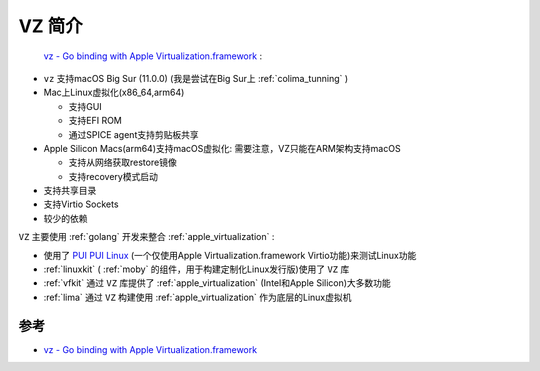 .. _intro_vz:

=========================
VZ 简介
=========================

 `vz - Go binding with Apple Virtualization.framework <https://github.com/Code-Hex/vz>`_ :

- ``vz`` 支持macOS Big Sur (11.0.0) (我是尝试在Big Sur上 :ref:`colima_tunning` )
- Mac上Linux虚拟化(x86_64,arm64)

  - 支持GUI
  - 支持EFI ROM
  - 通过SPICE agent支持剪贴板共享

- Apple Silicon Macs(arm64)支持macOS虚拟化: 需要注意，VZ只能在ARM架构支持macOS

  - 支持从网络获取restore镜像
  - 支持recovery模式启动

- 支持共享目录
- 支持Virtio Sockets
- 较少的依赖

``VZ`` 主要使用 :ref:`golang` 开发来整合 :ref:`apple_virtualization` :

- 使用了 `PUI PUI Linux <https://github.com/Code-Hex/puipui-linux>`_ (一个仅使用Apple Virtualization.framework Virtio功能)来测试Linux功能
- :ref:`linuxkit` ( :ref:`moby` 的组件，用于构建定制化Linux发行版)使用了 ``VZ`` 库
- :ref:`vfkit` 通过 ``VZ`` 库提供了 :ref:`apple_virtualization` (Intel和Apple Silicon)大多数功能
- :ref:`lima` 通过 ``VZ`` 构建使用 :ref:`apple_virtualization` 作为底层的Linux虚拟机

参考
======

- `vz - Go binding with Apple Virtualization.framework <https://github.com/Code-Hex/vz>`_
